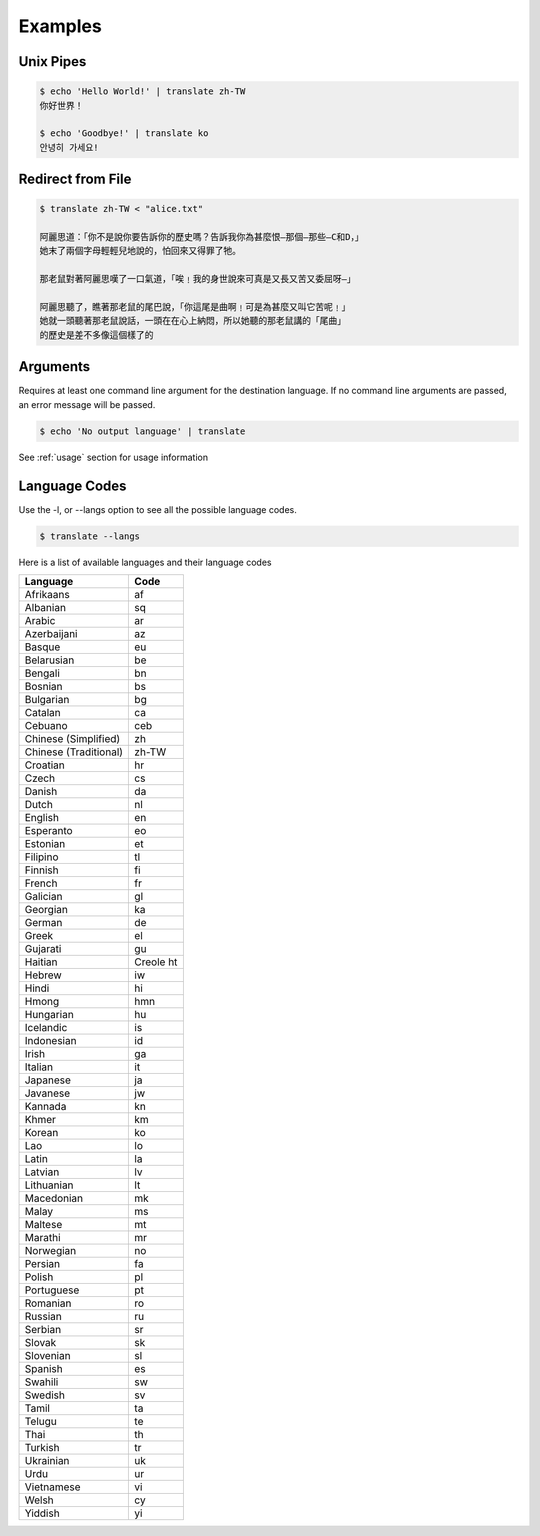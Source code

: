 .. _examples:

================================================
Examples
================================================

Unix Pipes
~~~~~~~~~~~~
.. code-block:: bash

    $ echo 'Hello World!' | translate zh-TW
    你好世界！

    $ echo 'Goodbye!' | translate ko
    안녕히 가세요!


Redirect from File
~~~~~~~~~~~~~~~~~~
.. code-block:: bash

    $ translate zh-TW < "alice.txt"

    阿麗思道：「你不是說你要告訴你的歷史嗎？告訴我你為甚麼恨—那個—那些—C和D，」
    她末了兩個字母輕輕兒地說的，怕回來又得罪了牠。

    那老鼠對著阿麗思嘆了一口氣道，「唉﹗我的身世說來可真是又長又苦又委屈呀—」

    阿麗思聽了，瞧著那老鼠的尾巴說，「你這尾是曲啊﹗可是為甚麼又叫它苦呢﹗」
    她就一頭聽著那老鼠說話，一頭在在心上納悶，所以她聽的那老鼠講的「尾曲」
    的歷史是差不多像這個樣了的

Arguments
~~~~~~~~~
Requires at least one command line argument for the destination language.
If no command line arguments are passed, an error message will be passed.

.. code-block:: bash

   $ echo 'No output language' | translate

.. describe::
   usage: translate [-h] [-v] [-l [code]] [source] dest
   translate: error: the following arguments are required: dest

See :ref:`usage` section for usage information

Language Codes
~~~~~~~~~~~~~~
Use the -l, or --langs option to see all the possible language codes.

.. code-block:: bash

   $ translate --langs

Here is a list of available languages and their language codes

.. cssclass:: table-hover
.. csv-table::
   :name: Language Codes
   :header: Language, Code

   Afrikaans,af
   Albanian,sq
   Arabic,ar
   Azerbaijani,az
   Basque,eu
   Belarusian,be
   Bengali,bn
   Bosnian,bs
   Bulgarian,bg
   Catalan,ca
   Cebuano,ceb
   Chinese (Simplified),    zh
   Chinese (Traditional),   zh-TW
   Croatian,hr
   Czech,cs
   Danish,da
   Dutch,nl
   English,en
   Esperanto,eo
   Estonian,et
   Filipino,tl
   Finnish,fi
   French,fr
   Galician,gl
   Georgian,ka
   German,de
   Greek,el
   Gujarati,gu
   Haitian,Creole          ht
   Hebrew,iw
   Hindi,hi
   Hmong,hmn
   Hungarian,hu
   Icelandic,is
   Indonesian,id
   Irish,ga
   Italian,it
   Japanese,ja
   Javanese,jw
   Kannada,kn
   Khmer,km
   Korean,ko
   Lao,lo
   Latin,la
   Latvian,lv
   Lithuanian,lt
   Macedonian,mk
   Malay,ms
   Maltese,mt
   Marathi,mr
   Norwegian,no
   Persian,fa
   Polish,pl
   Portuguese,pt
   Romanian,ro
   Russian,ru
   Serbian,sr
   Slovak,sk
   Slovenian,sl
   Spanish,es
   Swahili,sw
   Swedish,sv
   Tamil,ta
   Telugu,te
   Thai,th
   Turkish,tr
   Ukrainian,uk
   Urdu,ur
   Vietnamese,vi
   Welsh,cy
   Yiddish,yi
